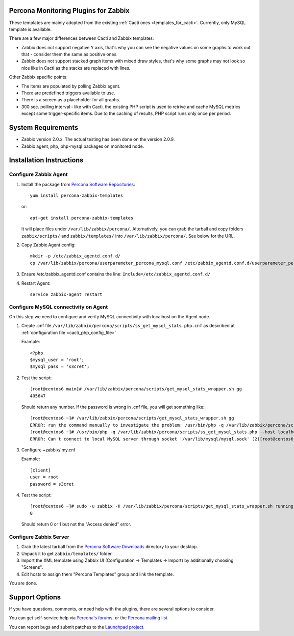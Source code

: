 .. _zabbix_overview:

Percona Monitoring Plugins for Zabbix 
=====================================

These templates are mainly adopted from the existing :ref:`Cacti ones <templates_for_cacti>`.
Currently, only MySQL template is available.

There are a few major differences between Cacti and Zabbix templates:

* Zabbix does not support negative Y axis, that's why you can see the negative
  values on some graphs to work out that - consider them the same as positive ones.
* Zabbix does not support stacked graph items with mixed draw styles, that's why
  some graphs may not look so nice like in Cacti as the stacks are replaced with lines.

Other Zabbix specific points:

* The items are populated by polling Zabbix agent.
* There are predefined triggers available to use.
* There is a screen as a placeholder for all graphs. 
* 300 sec. polling interval - like with Cacti, the existing PHP script is used to
  retrive and cache MySQL metrics except some trigger-specific items. Due to the
  caching of results, PHP script runs only once per period.

System Requirements
===================

* Zabbix version 2.0.x. The actual testing has been done on the version 2.0.9.
* Zabbix agent, php, php-mysql packages on monitored node.

Installation Instructions
=========================

Configure Zabbix Agent
----------------------

1. Install the package from `Percona Software Repositories
   <http://www.percona.com/software/repositories>`_::

      yum install percona-zabbix-templates

   or::

      apt-get install percona-zabbix-templates

   It will place files under ``/var/lib/zabbix/percona/``. Alternatively, you can
   grab the tarball and copy folders ``zabbix/scripts/`` and ``zabbix/templates/``
   into ``/var/lib/zabbix/percona/``. See below for the URL.

2. Copy Zabbix Agent config::

      mkdir -p /etc/zabbix_agentd.conf.d/
      cp /var/lib/zabbix/percona/userparameter_percona_mysql.conf /etc/zabbix_agentd.conf.d/userparameter_percona_mysql.conf
     
3. Ensure /etc/zabbix_agentd.conf contains the line: ``Include=/etc/zabbix_agentd.conf.d/``

4. Restart Agent::

      service zabbix-agent restart

Configure MySQL connectivity on Agent
-------------------------------------
On this step we need to configure and verify MySQL connectivity with localhost on
the Agent node.

1. Create .cnf file ``/var/lib/zabbix/percona/scripts/ss_get_mysql_stats.php.cnf`` 
   as described at :ref:`configuration file <cacti_php_config_file>`

   Example::
 
     <?php
     $mysql_user = 'root';
     $mysql_pass = 's3cret';

2. Test the script::

     [root@centos6 main]# /var/lib/zabbix/percona/scripts/get_mysql_stats_wrapper.sh gg           
     405647

   Should return any number. If the password is wrong in .cnf file, you will get
   something like::

     [root@centos6 ~]# /var/lib/zabbix/percona/scripts/get_mysql_stats_wrapper.sh gg
     ERROR: run the command manually to investigate the problem: /usr/bin/php -q /var/lib/zabbix/percona/scripts/ss_get_mysql_stats.php --host localhost --items gg
     [root@centos6 ~]# /usr/bin/php -q /var/lib/zabbix/percona/scripts/ss_get_mysql_stats.php --host localhost --items gg
     ERROR: Can't connect to local MySQL server through socket '/var/lib/mysql/mysql.sock' (2)[root@centos6 ~]# 

3. Configure ~zabbix/.my.cnf

   Example::

     [client]
     user = root
     password = s3cret

4. Test the script::

     [root@centos6 ~]# sudo -u zabbix -H /var/lib/zabbix/percona/scripts/get_mysql_stats_wrapper.sh running-slave
     0

   Should return 0 or 1 but not the "Access denied" error.

Configure Zabbix Server
-----------------------

1. Grab the latest tarball from the `Percona Software Downloads
   <http://www.percona.com/downloads/percona-monitoring-plugins/>`_
   directory to your desktop.
 
2. Unpack it to get ``zabbix/templates/`` folder.

3. Import the XML template using Zabbix UI (Configuration -> Templates -> Import)
   by additionally choosing "Screens".

4. Edit hosts to assign them "Percona Templates" group and link the template. 

You are done.

Support Options
===============

If you have questions, comments, or need help with the plugins, there are
several options to consider.

You can get self-service help via `Percona's forums
<http://forum.percona.com>`_, or the `Percona mailing list
<https://groups.google.com/group/percona-discussion/>`_.

You can report bugs and submit patches to the `Launchpad project
<https://launchpad.net/percona-monitoring-plugins>`_.

